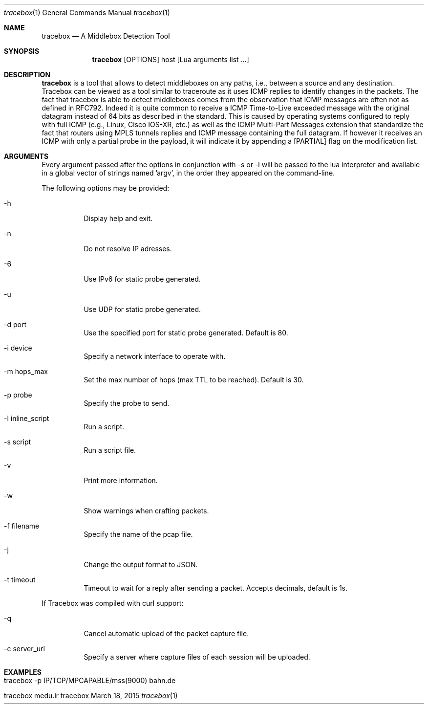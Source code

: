 .\" ###### Setup ############################################################
.Dd March 18, 2015
.Dt tracebox 1
.Os tracebox
.\" ###### Name #############################################################
.Sh NAME
.Nm tracebox
.Nd A Middlebox Detection Tool
.\" ###### Synopsis #########################################################
.Sh SYNOPSIS
.Nm tracebox
.Op OPTIONS
host [Lua arguments list ...]
.\" ###### Description ######################################################
.Sh DESCRIPTION
.Nm tracebox
is a tool that allows to detect middleboxes on any paths, i.e., between a source
and any destination. Tracebox can be viewed as a tool similar to traceroute as
it uses ICMP replies to identify changes in the packets. The fact that tracebox
is able to detect middleboxes comes from the observation that ICMP messages are
often not as defined in RFC792. Indeed it is quite common to receive a ICMP
Time-to-Live exceeded message with the original datagram instead of 64 bits as
described in the standard. This is caused by operating systems configured to
reply with full ICMP (e.g., Linux, Cisco IOS-XR, etc.) as well as the ICMP
Multi-Part Messages extension that standardize the fact that routers using MPLS
tunnels replies and ICMP message containing the full datagram.
If however it receives an ICMP with only a partial probe in the payload, it will
indicate it by appending a [PARTIAL] flag on the modification list.

.Pp
.\" ###### Arguments ########################################################
.Sh ARGUMENTS
Every argument passed after the options in conjunction with \-s or \-l will be passed
to the lua interpreter and available in a global vector of strings named 'argv',
in the order they appeared on the command-line.

The following options may be provided:
.Bl -tag -width indent
.It \-h
Display help and exit.
.It \-n
Do not resolve IP adresses.
.It \-6
Use IPv6 for static probe generated.
.It \-u
Use UDP for static probe generated.
.It \-d port
Use the specified port for static probe generated. Default is 80.
.It \-i device
Specify a network interface to operate with.
.It \-m hops_max
Set the max number of hops (max TTL to be reached). Default is 30.
.It \-p probe
Specify the probe to send.
.It \-l inline_script
Run a script.
.It \-s script
Run a script file.
.It \-v
Print more information.
.It \-w
Show warnings when crafting packets.
.It \-f filename
Specify the name of the pcap file.
.It \-j
Change the output format to JSON.
.It \-t timeout
Timeout to wait for a reply after sending a packet. Accepts decimals, default is 1s.
.El

If Tracebox was compiled with curl support:
.Bl -tag -width indent
.It \-q
Cancel automatic upload of the packet capture file.
.It \-c server_url
Specify a server where capture files of each session will be uploaded.
.El

.\" ###### Arguments ########################################################
.Sh EXAMPLES
.Bl -tag -width indent
.It tracebox -p "IP/TCP/MPCAPABLE/mss(9000)" bahn.de
.It tracebox medu.ir
.El
